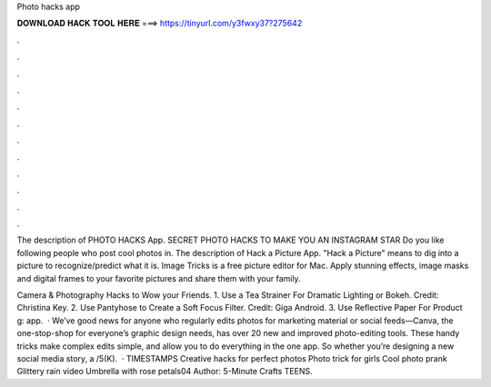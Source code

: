 Photo hacks app



𝐃𝐎𝐖𝐍𝐋𝐎𝐀𝐃 𝐇𝐀𝐂𝐊 𝐓𝐎𝐎𝐋 𝐇𝐄𝐑𝐄 ===> https://tinyurl.com/y3fwxy37?275642



.



.



.



.



.



.



.



.



.



.



.



.

The description of PHOTO HACKS App. SECRET PHOTO HACKS TO MAKE YOU AN INSTAGRAM STAR Do you like following people who post cool photos in. The description of Hack a Picture App. "Hack a Picture" means to dig into a picture to recognize/predict what it is. Image Tricks is a free picture editor for Mac. Apply stunning effects, image masks and digital frames to your favorite pictures and share them with your family.

Camera & Photography Hacks to Wow your Friends. 1. Use a Tea Strainer For Dramatic Lighting or Bokeh. Credit: Christina Key. 2. Use Pantyhose to Create a Soft Focus Filter. Credit: Giga Android. 3. Use Reflective Paper For Product g: app.  · We’ve good news for anyone who regularly edits photos for marketing material or social feeds—Canva, the one-stop-shop for everyone’s graphic design needs, has over 20 new and improved photo-editing tools. These handy tricks make complex edits simple, and allow you to do everything in the one app. So whether you’re designing a new social media story, a /5(K).  · TIMESTAMPS Creative hacks for perfect photos Photo trick for girls Cool photo prank Glittery rain video Umbrella with rose petals04 Author: 5-Minute Crafts TEENS.

